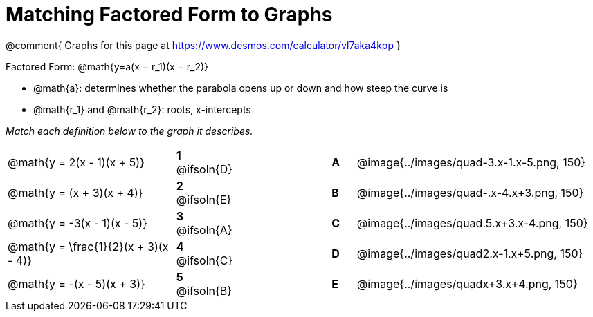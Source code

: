 = Matching Factored Form to Graphs

++++
<style>
/* Format matching answers to render with an arrow */
.solution::before{ content: ' → '; }
</style>
++++

@comment{
Graphs for this page at
https://www.desmos.com/calculator/vl7aka4kpp
}

Factored Form: @math{y=a(x − r_1)(x − r_2)}

- @math{a}: determines whether the parabola opens up or down and how steep the curve is
- @math{r_1} and @math{r_2}: roots, x-intercepts

__Match each definition below to the graph it describes.__

[.FillVerticalSpace, cols=".^7a,^.^2a,4,^.^1a,>.^10a", stripes="none", grid="none", frame="none"]
|===
| @math{y = 2(x - 1)(x + 5)}
|*1* @ifsoln{D}||*A*
| @image{../images/quad-3.x-1.x-5.png, 150}

| @math{y = (x + 3)(x + 4)}
|*2* @ifsoln{E}||*B*
| @image{../images/quad-.x-4.x+3.png, 150}

| @math{y = -3(x - 1)(x - 5)}
|*3* @ifsoln{A}||*C*
| @image{../images/quad.5.x+3.x-4.png, 150}

| @math{y = \frac{1}{2}(x + 3)(x - 4)}
|*4* @ifsoln{C}||*D*
| @image{../images/quad2.x-1.x+5.png, 150}

| @math{y = -(x - 5)(x + 3)}
|*5* @ifsoln{B}||*E*
| @image{../images/quadx+3.x+4.png, 150}

|===
